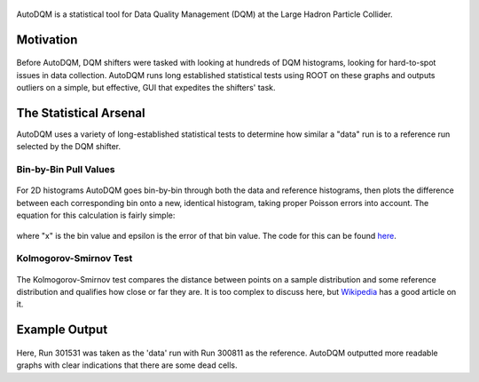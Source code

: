 .. figure:: ./../wiki/images/home/autodqm_logo.png
   :width: 600

AutoDQM is a statistical tool for Data Quality Management (DQM) at the Large Hadron Particle Collider.

Motivation
----------

.. figure:: ./../wiki/images/home/D_plus_R_equals.png
   :width: 600

Before AutoDQM, DQM shifters were tasked with looking at hundreds of DQM histograms, looking for hard-to-spot issues in data collection. AutoDQM runs long established statistical tests using ROOT on these graphs and outputs outliers on a simple, but effective, GUI that expedites the shifters' task.

The Statistical Arsenal
-----------------------

AutoDQM uses a variety of long-established statistical tests to determine how similar a "data" run is to a reference run selected by the DQM shifter.

Bin-by-Bin Pull Values
^^^^^^^^^^^^^^^^^^^^^^

.. figure:: ./../wiki/images/home/pull_values.png
   :width: 600

For 2D histograms AutoDQM goes bin-by-bin through both the data and reference histograms, then plots the difference between each corresponding bin onto a new, identical histogram, taking proper Poisson errors into account. The equation for this calculation is fairly simple:

.. figure:: ./../wiki/images/home/pull_eq.png
   :width: 600


where "x" is the bin value and epsilon is the error of that bin value. The code for this can be found `here <https://github.com/jkguiang/AutoDQM/blob/release-v2.0.0/src/AutoDQM.py#L282-L292>`_.

Kolmogorov-Smirnov Test
^^^^^^^^^^^^^^^^^^^^^^^

.. figure:: ./../wiki/images/home/ks_test.png
   :width: 600

The Kolmogorov-Smirnov test compares the distance between points on a sample distribution and some reference distribution and qualifies how close or far they are. It is too complex to discuss here, but `Wikipedia <https://en.wikipedia.org/wiki/Kolmogorov%E2%80%93Smirnov_test>`_ has a good article on it. 

Example Output
---------------

.. figure:: ./../wiki/images/home/example_output.png
   :width: 600

Here, Run 301531 was taken as the 'data' run with Run 300811 as the reference. AutoDQM outputted more readable graphs with clear indications that there are some dead cells.
